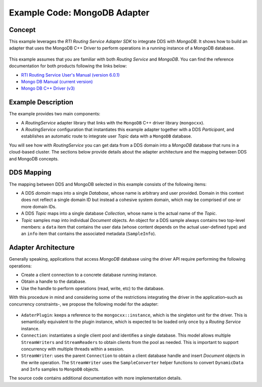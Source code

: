 Example Code: MongoDB Adapter
==============================

Concept
-------

This example leverages the `RTI Routing Service Adapter SDK` to integrate DDS with
`MongoDB`. It shows how to build an adapter that uses the MongoDB C++ Driver to
perform operations in a running instance of a MongoDB database.

.. figure:: images/RouterMongoDBExample.svg
    :figwidth: 40%
    :align: center

This example assumes that you are familiar with both `Routing Service` and `MongoDB`.
You can find the reference documentation for both products following the links below:

- `RTI Routing Service User's Manual (version 6.0.1) <https://community.rti.com/static/documentation/connext-dds/6.0.1/doc/manuals/routing_service/index.html>`_
- `Mongo DB Manual (current version) <https://docs.mongodb.com/manual/>`_
- `Mongo DB C++ Driver (v3) <http://mongocxx.org/mongocxx-v3/>`_


Example Description
-------------------

The example provides two main components:

- A `RoutingService` adapter library that links with the ``MongoDB`` C++ driver library
  (``mongocxx``).

- A `RoutingService` configuration that instantiates this example adapter together with
  a DDS `Participant`, and establishes an automatic route to integrate user `Topic` data
  with a ``MongoDB`` database.

You will see how with `RoutingService` you can get data from a DDS domain into a `MongoDB`
database that runs in a cloud-based cluster. The sections below provide details about
the adapter architecture and the mapping between DDS and MongoDB concepts.

DDS Mapping
-----------

The mapping between DDS and MongoDB selected in this example consists of the following
items:

- A DDS `domain` maps into a single `Database`, whose name is arbitrary and user provided.
  Domain in this context does not reflect a single domain ID but instead a cohesive
  system domain, which may be comprised of one or more domain IDs.

- A DDS `Topic` maps into a single database `Collection`, whose name is the actual
  name of the `Topic`.

- `Topic` samples map into individual `Document` objects. An object for a DDS sample
  always contains two top-level members: a ``data`` item that contains the user data (whose
  content depends on the actual user-defined type) and an ``info`` item that contains the
  associated metadata (``SampleInfo``).

Adapter Architecture
--------------------

Generally speaking, applications that access `MongoDB` database using the driver API
require performing the following operations:

- Create a client connection to a concrete database running instance.
- Obtain a handle to the database.
- Use the handle to perform operations (read, write, etc) to the database.

With this procedure in mind and considering some of the restrictions integrating the
driver in the application–such as concurrency constraints-, we propose the following model
for the adapter:

.. figure:: images/RouterMongoDBAdapterClass.svg
    :figwidth: 70 %

- ``AdaterPlugin``: keeps a reference to the ``mongocxx::instance``, which is the
  singleton unit for the driver. This is semantically equivalent to the plugin instance,
  which is expected to be loaded only once by a `Routing Service` instance.
- ``Connection``: instantiates a single client pool and identifies a single database. This
  model allows multiple ``StreamWriters`` and ``StreamReaders`` to obtain clients from
  the pool as needed. This is important to support concurrency with multiple threads
  within a session.
- ``StreamWriter``: uses the parent ``Connection`` to obtain a client database handle
  and insert `Document` objects in the write operation. The ``StreamWriter`` uses the
  ``SampleConverter`` helper functions to convert ``DynamicData`` and ``Info`` samples
  to ``MongoDB`` objects.

The source code contains additional documentation with more implementation details.

